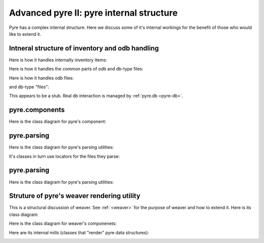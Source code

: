 Advanced pyre II: pyre internal structure
=========================================

Pyre has a complex internal structure.  Here we discuss some of it's internal workings for the benefit of those who would like to extend it.

Intneral structure of inventory and odb handling
------------------------------------------------

Here is how it handles internally inventory items:

.. image:: images/PyreInventoryClassDiagram.png

Here is how it handles the common parts of odb and db-type files:

.. image:: images/PyreOdbCommonClassDiagram.png

Here is how it handles odb files:

.. image:: images/PyreOdbFsClassDiagram.png

and db-type "files":

.. image:: images/PyreOdbDbmClassDiagram.png

This appears to be a stub.  Real db interaction is managed by :ref:`pyre.db <pyre-db>`.


.. _pyre-components:

pyre.components
-------------

Here is the class diagram for pyre's component:

.. image:: images/PyreComponentClassDiagram.png




.. _pyre-parsing:

pyre.parsing
-------------

Here is the class diagram for pyre's parsing utilities:

.. image:: images/PyreParsingClassDiagram.png

It's classes in turn use locators for the files they parse:

.. image:: images/PyreParsingLocatorsClassDiagram.png



.. _pyre-filesystem:

pyre.parsing
-------------

Here is the class diagram for pyre's parsing utilities:

.. image:: images/PyreParsingClassDiagram.png



.. _weaver-structure:

Struture of pyre's weaver rendering utility
-------------------------------------------

This is a structural discussion of weaver.  See :ref:`<weaver>` for the purpose of weaver and how to extend it.  Here is its class diagram:

.. image:: images/PyreWeaverClassDiagram.png


Here is the class diagram for weaver's componenets:

.. image:: images/PyreWeaverComponentsClassDiagram.png


Here are its internal mills (classes that "render" pyre data structures):

.. image:: images/PyreWeaverMillsClassDiagram.png

